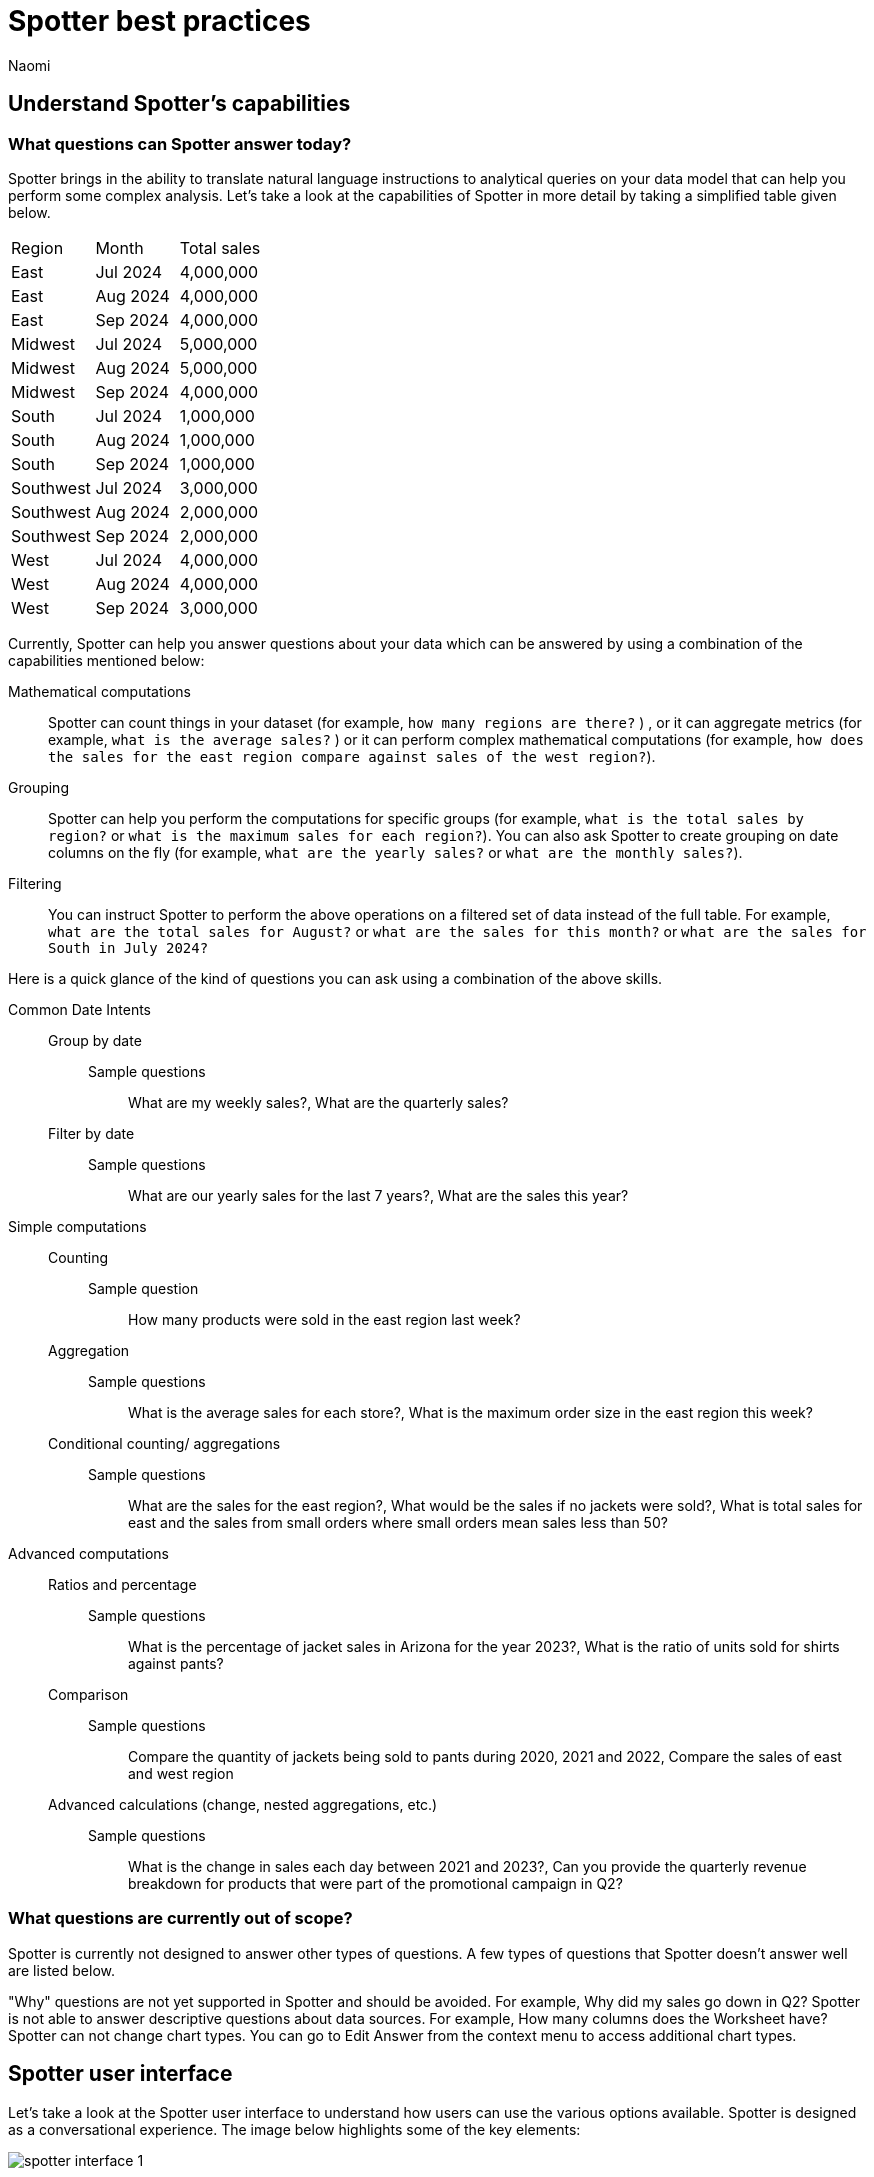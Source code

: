 = Spotter best practices
:last_updated: 11/19/2024
:author: Naomi
:linkattrs:
:experimental:
:page-layout: default-cloud
:description:
:jira: SCAL-228500


== Understand Spotter’s capabilities


=== What questions can Spotter answer today?


Spotter brings in the ability to translate natural language instructions to analytical queries on your data model that can help you perform some complex analysis. Let’s take a look at the capabilities of Spotter in more detail by taking a simplified table given below.

[#table]
[options=”header”]
|===

| Region | Month | Total sales

| East | Jul 2024 | 4,000,000

| East | Aug 2024 | 4,000,000

| East | Sep 2024 | 4,000,000

| Midwest | Jul 2024 | 5,000,000

| Midwest | Aug 2024 | 5,000,000

| Midwest | Sep 2024 | 4,000,000

| South | Jul 2024 | 1,000,000

| South | Aug 2024 | 1,000,000

| South | Sep 2024 | 1,000,000

| Southwest | Jul 2024 | 3,000,000

| Southwest | Aug 2024 | 2,000,000

| Southwest | Sep 2024 | 2,000,000

| West | Jul 2024 | 4,000,000

| West | Aug 2024 | 4,000,000

| West | Sep 2024 | 3,000,000
|===

Currently, Spotter can help you answer questions about your data which can be answered by using a combination of the capabilities mentioned below:

Mathematical computations:: Spotter can count things in your dataset (for example, `how many regions are there?` ) , or it can aggregate metrics (for example,  `what is the average sales?` )  or it can perform complex mathematical computations (for example, `how does the sales for the east region compare against sales of the west region?`).

Grouping:: Spotter can help you perform the computations for specific groups (for example, `what is the total sales by region?` or `what is the maximum sales for each region?`). You can also ask Spotter to create grouping on date columns on the fly (for example, `what are the yearly sales?` or `what are the monthly sales?`).

Filtering:: You can instruct Spotter to perform the above operations on a filtered set of data instead of the full table. For example, `what are the total sales for August?` or `what are the sales for this month?` or  `what are the sales for South in July 2024?`

Here is a quick glance of the kind of questions you can ask using a combination of the above skills.

Common Date Intents::
Group by date:::
Sample questions;; What are my weekly sales?, What are the quarterly sales?
Filter by date:::
Sample questions;; What are our yearly sales for the last 7 years?, What are the sales this year?

Simple computations::
Counting:::
Sample question;; How many products were sold in the east region last week?
Aggregation:::
Sample questions;; What is the average sales for each store?, What is the maximum order size in the east region this week?
Conditional counting/ aggregations:::
Sample questions;; What are the sales for the east region?, What would be the sales if no jackets were sold?, What is total sales for east and the sales from small orders where small orders mean sales less than 50?

Advanced computations::
Ratios and percentage:::
Sample questions;; What is the percentage of jacket sales in Arizona for the year 2023?, What is the ratio of units sold for shirts against pants?
Comparison:::
Sample questions;; Compare the quantity of jackets being sold to pants during 2020, 2021 and 2022, Compare the sales of east and west region
Advanced calculations (change, nested aggregations, etc.):::
Sample questions;; What is the change in sales each day between 2021 and 2023?, Can you provide the quarterly revenue breakdown for products that were part of the promotional campaign in Q2?


=== What questions are currently out of scope?


Spotter is currently not designed to answer other types of questions. A few types of questions that Spotter doesn’t answer well are listed below.


"Why" questions are not yet supported in Spotter and should be avoided. For example, Why did my sales go down in Q2?
Spotter is not able to answer descriptive questions about data sources. For example, How many columns does the Worksheet have?
Spotter can not change chart types. You can go to Edit Answer from the context menu to access additional chart types.




== Spotter user interface


Let’s take a look at the Spotter user interface to understand how users can use the various options available. Spotter is designed as a conversational experience. The image below highlights some of the key elements:

[.bordered]
image:spotter-interface-1.png[]

User Input:: The user input area is available at the bottom of the screen. You can use this to ask questions to the AI analyst or provide instructions on how the AI analyst should modify the answer. +
NOTE: All follow-up questions in Spotter are treated as a follow-up to the last question. If you want to start with a new question, we recommend using the New chat option to reset the conversation.
Last User Input:: Shows how your historical questions are displayed in the conversation.

Interactive Chart:: Interactive chart is one of the elements of the response generated by Spotter. You can interact with the chart (similar to other parts of the ThoughtSpot product).
+
NOTE: Only the last answer in the conversation supports interactive charts.

Data Source:: Shows the data source used for the conversation. You can change the data source from here if you want to start conversations on a different data source.
NOTE: Spotter conversations started from a Liveboard do not allow changing the data source.



[.bordered]
image:spotter-interface-2.png[]


Changes from Last Step (verification)::  Whenever you ask a follow-up question in the conversation, Spotter’s response includes the changes made from the last step to help you verify what has changed from the previous step.
+
NOTE: The changes from Last Step are not currently available in saved chats.

Query Tokens (verification):: All answers in Spotter show query tokens. These query tokens represent the simplified query and they uniquely specify how the data shown in the answer was computed. You can use the query tokens at any step to verify the complete answer.

Switch Table/Chart (verification):: You can choose to view any answer in table view or chart view. The chart views are helpful for consuming simple answers while the table view is useful when the number of columns in the generated answer cannot be visualized elegantly in any chart.
Edit user input (correction):: You can use the edit user input option to make modifications to your last question and make it more precise. Editing the latest user input will generate a new response using the edited instructions.
+
NOTE: The option to edit user input is only available on the last question you asked.

Delete (correction):: Generating insights sometimes requires a fair bit of exploration of the data. You can remove follow-up questions in case you want to go back to a previous state in the conversation and deep-dive in a different direction.
+
NOTE: The option to edit user input is only available on the last question asked. Once the user input is deleted, the answer associated with it is also deleted.

Edit Answer (correction)::  You can take control and modify the answer or visualization settings using our keyword-based search interface. It’s useful when you want to explore the data set in Do it yourself mode. You can always make modifications to an answer and come back to the conversation to ask more questions on the modified answers.
+
NOTE: The option to edit the answer is only available on the last question asked by the user.


[.bordered]
image:spotter-interface-3.png[]


Answer Actions:: You can download the answer generated during the conversation. You can also save or pin the answer from the conversation when using Spotter in Cloud.

Preview Data:: Preview data shows a few rows from the data source to help you check what columns are available for analysis in the selected data source. Preview Data is currently unavailable for data sources which contain a chasm trap.

New chat / Reset chat:: All questions in the conversational experience are treated as a follow-up to the previous answer. If you want to start a new analysis with a fresh question, use this option to start a new conversation.
+
NOTE: Spotter on Liveboards only provides the option to reset chat. When the chart is reset, you go back to the initial visualization from which the conversation started.

Feedback:: Use the feedback option to inform us and your analytics team about which questions are not working.